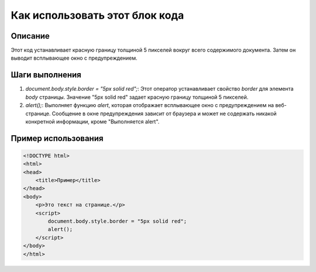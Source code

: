Как использовать этот блок кода
=========================================================================================

Описание
-------------------------
Этот код устанавливает красную границу толщиной 5 пикселей вокруг всего содержимого документа. Затем он выводит всплывающее окно с предупреждением.

Шаги выполнения
-------------------------
1. `document.body.style.border = "5px solid red";`:  Этот оператор устанавливает свойство `border` для элемента `body` страницы.  Значение "5px solid red" задает красную границу толщиной 5 пикселей.
2. `alert();`: Выполняет функцию `alert`, которая отображает всплывающее окно с предупреждением на веб-странице. Сообщение в окне предупреждения зависит от браузера и может не содержать никакой конкретной информации, кроме "Выполняется alert".

Пример использования
-------------------------
.. code-block:: javascript

    <!DOCTYPE html>
    <html>
    <head>
        <title>Пример</title>
    </head>
    <body>
        <p>Это текст на странице.</p>
        <script>
            document.body.style.border = "5px solid red";
            alert();
        </script>
    </body>
    </html>